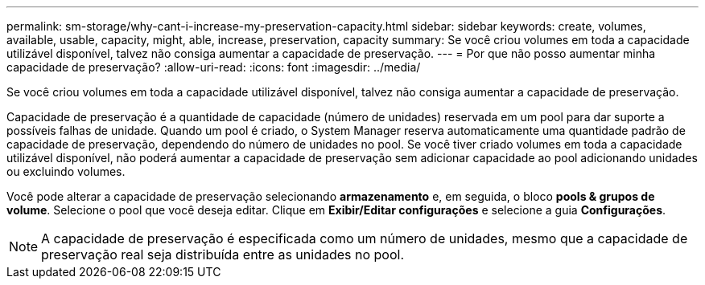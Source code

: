 ---
permalink: sm-storage/why-cant-i-increase-my-preservation-capacity.html 
sidebar: sidebar 
keywords: create, volumes, available, usable, capacity, might, able, increase, preservation, capacity 
summary: Se você criou volumes em toda a capacidade utilizável disponível, talvez não consiga aumentar a capacidade de preservação. 
---
= Por que não posso aumentar minha capacidade de preservação?
:allow-uri-read: 
:icons: font
:imagesdir: ../media/


[role="lead"]
Se você criou volumes em toda a capacidade utilizável disponível, talvez não consiga aumentar a capacidade de preservação.

Capacidade de preservação é a quantidade de capacidade (número de unidades) reservada em um pool para dar suporte a possíveis falhas de unidade. Quando um pool é criado, o System Manager reserva automaticamente uma quantidade padrão de capacidade de preservação, dependendo do número de unidades no pool. Se você tiver criado volumes em toda a capacidade utilizável disponível, não poderá aumentar a capacidade de preservação sem adicionar capacidade ao pool adicionando unidades ou excluindo volumes.

Você pode alterar a capacidade de preservação selecionando *armazenamento* e, em seguida, o bloco *pools & grupos de volume*. Selecione o pool que você deseja editar. Clique em *Exibir/Editar configurações* e selecione a guia *Configurações*.

[NOTE]
====
A capacidade de preservação é especificada como um número de unidades, mesmo que a capacidade de preservação real seja distribuída entre as unidades no pool.

====